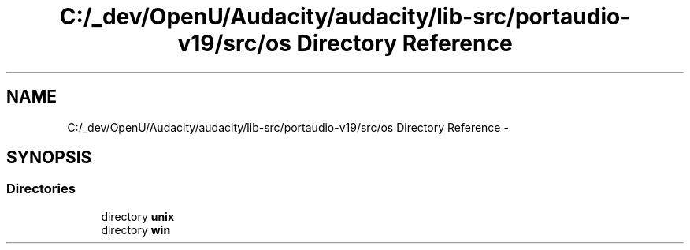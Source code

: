 .TH "C:/_dev/OpenU/Audacity/audacity/lib-src/portaudio-v19/src/os Directory Reference" 3 "Thu Apr 28 2016" "Audacity" \" -*- nroff -*-
.ad l
.nh
.SH NAME
C:/_dev/OpenU/Audacity/audacity/lib-src/portaudio-v19/src/os Directory Reference \- 
.SH SYNOPSIS
.br
.PP
.SS "Directories"

.in +1c
.ti -1c
.RI "directory \fBunix\fP"
.br
.ti -1c
.RI "directory \fBwin\fP"
.br
.in -1c
